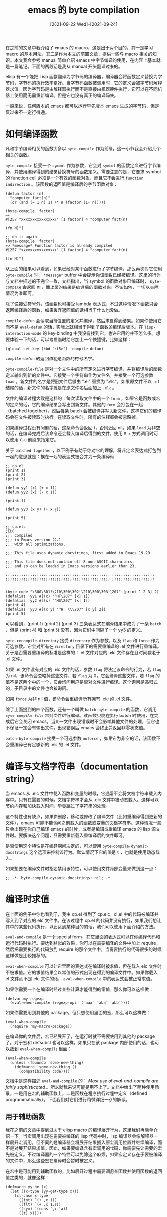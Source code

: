 #+TITLE: emacs 的 byte compilation
#+DATE: [2021-09-22 Wed]--[2021-09-24]
#+FILETAGS: elisp

# [[https://www.pixiv.net/artworks/90764594][file:dev/0.png]]

在之前的文章中我介绍了 emacs 的 macro，这是出于两个目的，其一是学习 macro 的基本用法，其二是作为本文的前置文章，提供一些与 macro 相关的知识。本文我会参考 manual 简单介绍 emacs 中字节编译的使用，在内容上基本就是一篇笔记。下面的两段话是我从 manual 开头翻译过来的。

elisp 有一个能把 Lisp 函数翻译为字节码的编译器，编译器会将函数定义替换为字节码，字节码的执行效率更好。当字节码函数被调用时，它的定义会被字节码解释器求值。因为字节码是由解释器执行而不是直接由机器硬件执行，它可以在不同机器上使用而无需重新编译。但是它也没有真正的编译码快。

一般来说，任何版本的 emacs 都可以运行早先版本 emacs 生成的字节码，但是反过来不一定行得通。

* 如何编译函数

凡和字节编译相关的函数大多以 =byte-compile= 作为前缀，这一小节我会介绍几个相关的函数。

=byte-compile= 接受一个 =symbol= 作为参数，它会对 =symbol= 的函数定义进行字节编译，并使用编译得到的结果替换符号的函数定义。需要注意的是，它要求 symbol 的 function cell 必须是一个有效的函数对象，而且它不会进行 =function indirection= 。该函数的返回值是编译后的字节函数对象：

#+BEGIN_SRC elisp
(defun factor (n)
  "computer fact(n)"
  (or (and (= 1 n) 1) (* n (factor (1- n)))))

(byte-compile 'factor)
=>
#[257 "xxxxxxxxxxxxxxxx" [1 factor] 4 "computer fact(n)

(fn N)"]

;; do it again
(byte-compile 'factor)
=> *message* Function factor is already compiled
#[257 "xxxxxxxxxxxxxxxx" [1 factor] 4 "computer fact(n)

(fn N)"]
#+END_SRC

从上面的结果可以看到，如果已经对某个函数进行了字节编译，那么再次对它使用 =byte-compile= 时， =*message*= buffer 中会提示你该函数已经被编译。这里的行为与文档中描述的不完全一致，文档指出，当 symbol 的函数对象已编译时， =byte-compile= 会返回 nil，而上面的结果是编译后的函数对象。不论如何，一切以实际情况为准即可。

除了说接受符号外，该函数也可接受 lambda 表达式，不过这种情况下函数只会返回编译后的函数，如果丢弃返回值的话相当于什么也没做。

=compile-defun= 会读取当前位置的定义并编译，然后求值得到结果。如果你使用它而不是 =eval-defun= 的话，实际上就相当于得到了函数的编译后版本。在 =lisp-interaction-mode= 的 key-binding 中我没有找到它，也许它用的并不怎么多。想要体验一下的话，可以考虑临时给它加上一个快捷键，比如这样：

#+BEGIN_SRC elisp
(global-set-key (kbd "<f5>") 'compile-defun)
#+END_SRC

=compile-defun= 的返回值就是函数的符号名字。

=byte-compile-file= 是对一个文件中的所有定义进行字节编译，并将编译后的函数定义输出到新的文件中。它接受一个字符串作为文件名，并接受一个可选参数 =load= 。新文件的名字是将旧文件后缀由 ".el" 替换为 ".elc"。如果原文件不以 =.el= 结尾的话，新文件的名字就是在原文件名后面加上 =.elc= 。

文件的编译过程大致是这样的：每次读取文件中的一个 =form= ，如果它是函数或宏的定义的话，它的编译结果会写出到新文件。其他的 =form= 会打包在一起（batched together），然后每条 batch 会被编译并写入新文件，这样它们的编译码会在文件被读取时执行。在读取文件时，所有的注释都会被忽略掉。

如果编译过程没有问题的话，这条命令会返回 t，否则返回 nil。如果 =load= 为非空的话，在编译完成后该命令还会载入编译后得到的文件。使用 =M-x= 方式调用时可以使用 =C-u= 前缀来指定它。

关于 =batched together= ，以下例子有助于你对它的理解。将非定义表达式打包到一起的意思就是：挨在一起的表达式被合并为一条编译码

#+BEGIN_SRC elisp
;; cp.el
(print 1)
(print 2)
(print 3)

(defun yy1 (x) (+ x 1))
(defun yy2 (x) (- x 1))

(print 4)

(defun yy3 (x y) (+ x y))

(print 5)

;; cp.elc
;ELC
;;; Compiled
;;; in Emacs version 27.1
;;; with all optimizations.

;;; This file uses dynamic docstrings, first added in Emacs 19.29.

;;; This file does not contain utf-8 non-ASCII characters,
;;; and so can be loaded in Emacs versions earlier than 23.

;;;;;;;;;;;;;;;;;;;;;;;;;;;;;;;;;;;;;;;;;;;;;;;;;;;;;;;;;;;;;;;;;;;
;;;;;;;;;;;;;;;;;;;;;;;;;;;;;;;;;;;;;;;;;;;;;;;;;;;;;;;;;;;;;;;;;;;


(byte-code "\300\301!\210\300\302!\210\300\303!\207" [print 1 2 3] 2)
(defalias 'yy1 #[(x) "^HT\207" [x] 1])
(defalias 'yy2 #[(x) "^HS\207" [x] 1])
(print 4)
(defalias 'yy3 #[(x y) "^H	\\\207" [x y] 2])
(print 5)
#+END_SRC

可以看到，(print 1) (print 2) (print 3) 三条表达式在编译结果中成为了一条 =batch= ，但是 (print 4) 和 (print 5) 没有，因为它们中间隔了一个 yy3 的定义。

=byte-recompile-directory= 接受 =directory= 作为参数，以及 =flag= 和 =force= 作为可选参数。它会对所有在 =directory= 目录下的需要重编译的 .el 文件进行重编译。关于是否需要重编译的标准是这样的：.el 文件对应的 .elc 文件存在且时间戳老于 .el 文件。

如果 .el 文件没有对应的 .elc 文件的话，参数 =flag= 将决定该命令的行为，若 =flag= 为 nil，该命令会忽略掉这些文件，若 =flag= 为 0，它会编译这些文件，若 =flag= 的值不是这两个中的一个，它会询问用户是否对文件进行编译。这个询问是递归式的，子目录中的文件也会被询问。

如果 =force= 为非 nil 值，该命令会重编译所有拥有 .elc 的 .el 文件。

除了上面提到的四个函数，还有一个叫做 =batch-byte-compile= 的函数，它调用 =byte-compile-file= 来对文件进行编译。该函数只能在执行 batch 时使用，在完成后它会关闭 emacs。当某一文件出现错误时不会影响其他文件的处理，但它也不保证一定会有输出文件。出现错误后 emacs 会终止并返回非零状态值。

=batch-byte-compile= 接受一个可选参数 =noforce= ，如果它为非空的话，该函数不会重编译已有足够新的 .elc 的 .el 文件。

* 编译与文档字符串（documentation string）

当 emacs 从 .elc 文件中载入函数和变量的时候，它通常不会将文档字符串载入内存中。只有在需要的时候，文档字符串才会从 .elc 文件中被动态载入。这样可以节约内存和加快载入时间，毕竟跳过了字符串的处理。

这个特性也有缺点，如果你删除，移动或修改了编译文件（比如重编译得到更新的文件），emacs 可能不能访问之前载入的函数或变量的文档字符串。这种情况一般只会出现在你自己编译 emacs 的时候，或者是编辑或重编译 emacs 的 lisp 源文件时。要解决这个问题，只需要重新载入重编译后的文件即可。

是否使用这个特性是在编译期间决定的，可以使用 =byte-compile-dynamic-docstrings= 这个选项来控制该行为。默认情况下它的值是 =t= ，也就是使用动态载入。

如果想要在编译文件时指定禁用该特性，可以使用文件局部变量来做到这一点：

#+BEGIN_SRC elisp
;; -*- byte-compile-dynamic-docstrings: nil; -*-
#+END_SRC

* 编译时求值

在上面的例子中你也看到了，我由 cp.el 得到了 cp.elc，cl.el 中的代码被编译并写入到了对应的 elc 文件中。在该过程中 cp.el 的代码并没有执行，如果我们想让其中的某些代码执行，以此达到某种目的的话，我们可以使用下面介绍的方法。

=eval-and-compile= 是一个 special form，在它里面的表达式可以在你编译代码和运行代码时执行。要达到相似的效果，你可以在需要编译的文件中加上 require，然后把需要执行的代码放到 require 的那个文件中，当需要执行的代码很多的时候这样做是比较推荐的。

=eval-when-compile= 可以让它里面的表达式在编译时被求值，但在载入 elc 文件时不被求值。它的求值结果会以常值的形式出现在得到的编译文件中。如果你载入 el 文件而不是 elc 文件的话， =eval-when-compile= 中的表达式会被正常求值。

如果你需要一个在编译时经过某些计算才能得到的常值，那么你可以这样做：

#+BEGIN_SRC elisp
(defvar my-regexp
  (eval-when-compile (regexp-opt '("aaa" "aba" "abb"))))
#+END_SRC

如果你需要用到其他的 package，但只想使用里面的宏，那么可以这样做：

#+BEGIN_SRC elisp
(eval-when-compile
  (require 'my-macro-package))
#+END_SRC

在编译你的文件后，宏已经展开了，在运行时就不需要使用到其他的 package 了。对于宏和 defsubst 也可以这样，如果只在该 package 内部使用的话，也可以放到 =eval-when-compile= 里面：

#+BEGIN_SRC elisp
(eval-when-compile
  (unless (fboundp 'some-new-thing)
    (defmacro 'some-new-thing ()
      (compatibility code))))
#+END_SRC

文档中是这样描述 =eval-and-compile= 的： /Most use of eval-and-compile are fairly sophisticated/ 。所以就我来说可能是用不上了。文档中给出了两种使用场景，一是用在宏的辅助函数上，二是函数在程序执行过程中定义（defined programmatically）。下面我们对它们进行稍微详细一点的解读。

** 用于辅助函数

我在之前的文章中提到过关于 elisp macro 的编译展开行为，这里我们再简单介绍一下。当宏调用出现在需要被编译的 lisp 代码中时，lisp 编译器会像解释器一样展开宏调用，但不同的是编译器会将展开结果插入原宏调用位置并继续编译，而不是对展开结果求值。因此，如果要编译含有宏调用的代码，你需要先让需要的宏先被定义。不过编译器的一个特性可以免除这个麻烦，如果宏定义存在于要被编译的文件中，那么这些宏在编译时会暂时被定义。

在宏中是可能用到辅助函数的，比如展开过程中需要调用某函数并使用函数的返回值之类的，就像这样：

#+BEGIN_SRC elisp
(defmacro yy-he (x)
  (let ((x-type (yy-get-type x)))
    (cl-case x-type
      ((int) `(+ ,x 1))
      ((flt) `(+ ,x 1.0))
      ((sym) `(cons ',x 'a))
      ((t) x))))

(defun yy-get-type (x)
  (cond
   ((symbolp x) 'sym)
   ((integerp x) 'int)
   ((floatp x) 'flt)
   (t t)))

#+END_SRC

在上面的函数与宏中， =yy-get-type= 的返回值为 =yy-he= 所用。如果在宏展开时辅助函数 =yy-get-type= 还没有定义的话，会出现 =void-function= 的错误的。

若宏只在 package 内（这里理解为同一待编译文件即可）使用的话，在文件编译前定义该辅助函数或使用 =eval-when-compile= 即可，即把 =yy-get-type= 放到 =eval-when-compile= 的 body 里面。宏由于编译器特性可以直接放在文件的 top-level。

但如果在 package 外还要用到宏的话，那么辅助函数对外也必须是可见的，载入 elc 文件时需要载入辅助函数。这个时候就要使用到 =eval-and-compile= 了：

#+BEGIN_SRC elisp
(eval-and-compile
  (defun yy-get-type (x)
    (cond
     ((symbolp x) 'sym)
     ((integerp x) 'int)
     ((floatp x) 'flt)
     (t t))))
#+END_SRC

** 程序执行过程中定义函数

所谓执行中定义函数，指的是执行代码过程中才定义函数（听君一席话，胜听一席话），而不是在代码执行前就定义好函数。这就是说函数可能根据不同情况来选择不同的函数定义。举例来说的话就是这样：

#+BEGIN_SRC elisp
(if (= 1 1) (fset 'yy-me (lambda (x) (+ x 1)))
  (fset 'yy-me (lambda (x) (+ x 2))))
(defun yy-i (x) (yy-me x))

(yy-i 1) => 2
#+END_SRC

如果我们仅仅需要在编译时使用这个函数，把它放到 =eval-when-compile= 中就可以了，但如果在 package 外我们也想要使用它，那就不得不放到 =eval-and-compile= 里面了。

需要说明的是，这一段只是我对文档描述的一种理解，文档原文如下：

#+BEGIN_QUOTE
If functions are defined programmatically (with fset say), then eval-and-compile can be used to have that done at compile-time as well as run-time, so calls to those functions are checked (and warnings about “not known to be defined” suppressed).
#+END_QUOTE

至于 defined programmatically 是不是还包括了其他的情况，我就不是太清楚了。如果你有什么看法欢迎和我交流。

* 字节码对象

字节编译后的函数有一种特别的类型：它们是字节码函数对象（byte-code function object）。emacs 使用字节码解释器来执行这些字节码。

字节码函数的内部表示很像向量，它的元素可以使用 =aref= 访问。它的打印表示和向量也很像，不过在 '[' 前面有 '#' 作为前缀。它至少拥有四个元素，最多元素数量没有限制，但是一般只会用到前六个，它们分别是：

- /argdesc/

/argdesc/ 是参数的描述符。它可以是参数表，或者是参数个数的整数编码值。对于后者，描述符的第 0 位到第 6 位用来指定最小参数个数，第 8 位到第 14 位用来指定参数的最大个数，如果参数表使用了 =&rest= ，那么第 7 位会被置位，否则会被清除。

如果 /argdesc/ 是表形式的话，在调用字节码之前实参会被动态绑定到它上面。如果 /argdesc/ 是整数的话，在执行函数字节码前，参数会被压入字节码解释器的堆栈中。

这里对于数字形式的 /argdesc/ 做一下解释，如果函数的参数表是 =(a b)= 的话，根据规则，0 - 6 位用来存放最少参数个数， 8 - 14 位用来存放最多参数个数，由于没有 =&optional= 选项，最少和最多参数数量应该相同，而且由于没有使用 =&rest= ，第 7 位应该置 0，所以得到的结果应该是：

#+attr_html: :class data
| 14 | 13 | 12 | 11 | 10 | 9 | 8 | 7 | 6 | 5 | 4 | 3 | 2 | 1 | 0 |
|  0 |  0 |  0 |  0 |  0 | 1 | 0 | 0 | 0 | 0 | 0 | 0 | 0 | 1 | 0 |

得到的结果就是 =1000000010= ，换算一下就是 514，我们可以使用以下代码来证实：

#+BEGIN_SRC elisp
(defun pp-yy1 (x y) (+ x y))
(byte-compile 'pp-yy1)
=>

#[514 "^A^A\\\207" [] 4 "

(fn X Y)"]
#+END_SRC

上面的例子中，如果我使用三参列表， /argdesc/ 会直接变成参数表的形式。我猜 emacs 只会将参数数量较少的函数编译为 /argdesc/ 使用整数。

- /byte-code/

包含字节码指令的字符串

- /constants/

由字节码使用的 lisp 对象向量，这包括作为函数名和变量名的符号。

- /stacksize/

堆栈的最大大小

- /docstring/

文档字符串，如果没有的话就是 nil。这个值可以是一个数字或表，这就表明文档字符串是存储在文件中。通过 =documentation= 函数可以获取真正的文档字符串。

- /interactive/

函数的 interactive 声明。它可以是字符串或 lisp 表达式，如果函数不是 interactive 的话，这个值为 nil。

在文档的最后还提到了一个叫做 =make-byte-code= 的函数，使用它可以生成字节码函数。但是作为用户的我们不应该使用它来生成字节码。如果出现了某些差错，emacs可能会在你调用该函数时直接崩溃。你应该总是使用字节码编译器来生成这些对象。

* 字节码的反汇编

老实说这一节的意义不大，文档中是这样描述的： /People do not write byte-code; that job is left to the byte compiler. But we provide a disassembler to satify a cat-like curiosity./ （笑）这个反汇编器可以将字节码转变成人类可读的形式。

字节码解释器是使用简单的堆栈机器实现的。它将值压入栈中，并在计算时弹栈用来计算，随后将得到的值重新压入栈中。当字节码函数返回时，它将值弹出并将它作为函数的返回值。

要进行反汇编的话，需要使用 =disassemble= 函数，它接受一个字节码对象，并返回汇编伪代码。它接受 =buffer-or-name= 来作为可选参数，若该参数为 nil，该函数会将结果输出到叫做 =*Dsiassemble*= 的 buffer 中。如果为非 nil 的话，那么它的值必须是一个已存在的 buffer 或 buffer 名，随后函数会输出到 buffer 中。

我们以一个简单的斐波那契函数作为例子看看它的输出：

#+BEGIN_SRC elisp
(defun fib (n)
  (or (and (= n 0) 0)
      (and (= n 1) 1)
      (+ (fib (1- n)) (fib (1- (1- n))))))

(disassemble (symbol-function 'fib))
#+END_SRC

#+BEGIN_SRC
byte code:
  args: (n)
0	varref	  n
1	constant  0
2	eqlsign
3	goto-if-nil 1
6	constant  0
7	return
8:1	varref	  n
9	constant  1
10	eqlsign
11	goto-if-nil 2
14	constant  1
15	return
16:2	constant  fib
17	varref	  n
18	sub1
19	call	  1
20	constant  fib
21	varref	  n
22	sub1
23	sub1
24	call	  1
25	plus
26	return
#+END_SRC

我可看不懂这段汇编伪代码，看个乐子算了。不过相比起各种缩写词的汇编，它的可读性还是不错的。关于各指令的意思，如果觉得难猜的话可以直接取读读 elisp manual。

* 编译错误

以下大体是 elisp manual 在 Compiler Errors 一节的翻译。

在编译过程中出现的警告和错误会打印到叫做 =*Compile-log*= 的 buffer 中。这些消息包括了出现的问题所在文件的文件名和行号。当错误是由语法引起的时候，字节编译器可能不是很清楚出问题的准确位置。找位置的一种方法是在 =*Compiler Input*= buffer 中找到出现问题的点。

很常见的一种警告是使用了未定义的函数或变量。这样的问题报告的行号是文件的末尾而不是使用未定义变量或函数的位置。要找到这些位置，你必须自己动手。如果你确定这些警告是多余的，你可以通过以下方法来忽略掉它们：

- 你可以在调用函数时加上 =fboundp= 判断，就像这样：

#+BEGIN_SRC elisp
(if (fboundp 'func) ...(func ...)...)
#+END_SRC

- 同样地，你也可以在使用变量之前加上判断：

#+BEGIN_SRC elisp
(if (boundp 'variable) ...variable...)
#+END_SRC

- 你可以使用 =declare-function=  来告诉编译器这个函数已经被定义

- 你可以使用不带初始值的 =defvar= 来告诉编译器变量已经被定义了（不过需要注意 =defvar= 会将变量标记为特殊变量）

除了上面的方法，你也可是使用下面的两个 sepcial form 来忽略掉某些警告：

=with-suppressed-warnings= 接受 =warinings= 和 =body...= 作为参数， =warnings= 是一张 alist，每个项的 car 部分是警告类型，cdr 部分是产生警告的函数或变量的符号。例如，如果你想要忽略 obsolete 警告，你可以这样做：

#+BEGIN_SRC elisp
(with-suppressed-warnings ((obsolete foo))
   (foo ...))
#+END_SRC

相比于 =with-supported-warnings= ， =with-no-warnings= 提供了一个更为粗粒度的方法。编译器不会对 body 内的任何警告进行提示。

* 字节码的速度

这里我们使用上面定义的 =fib= 函数来测试一下字节码和非字节码函数的执行速度，为了使差别更加明显，这里通过计算 =(fib 40)= 来说明速度：

#+BEGIN_SRC elisp
(defun fib (n)
  (or (and (= n 0) 0)
      (and (= n 1) 1)
      (+ (fib (1- n)) (fib (1- (1- n))))))

(let ((t1 (float-time)))
  (fib 40)
  (- (float-time) t1))
=> 70.61351799964905

(byte-compile 'fib)

(let ((t1 (float-time)))
  (fib 40)
  (- (float-time) t1))
=> 31.948441982269287
#+END_SRC

就结果上来说，经过字节编译的 fib 比原始版本快了一倍多。但这并不能说明编译函数一定会带来如此之大的性能提升，毕竟大多数函数不会这么简单，而且调用次数不会这么多（fib 的递归调用次数是指数增长的）。至于有没有必要把自己的配置文件编译一遍，我感觉是没有必要的。这样做带来的性能提升应该不会很多，不断地更新 elc 文件反而成了麻烦。

# [[https://yande.re/post/show/144715][file:dev/p1.jpg]]
